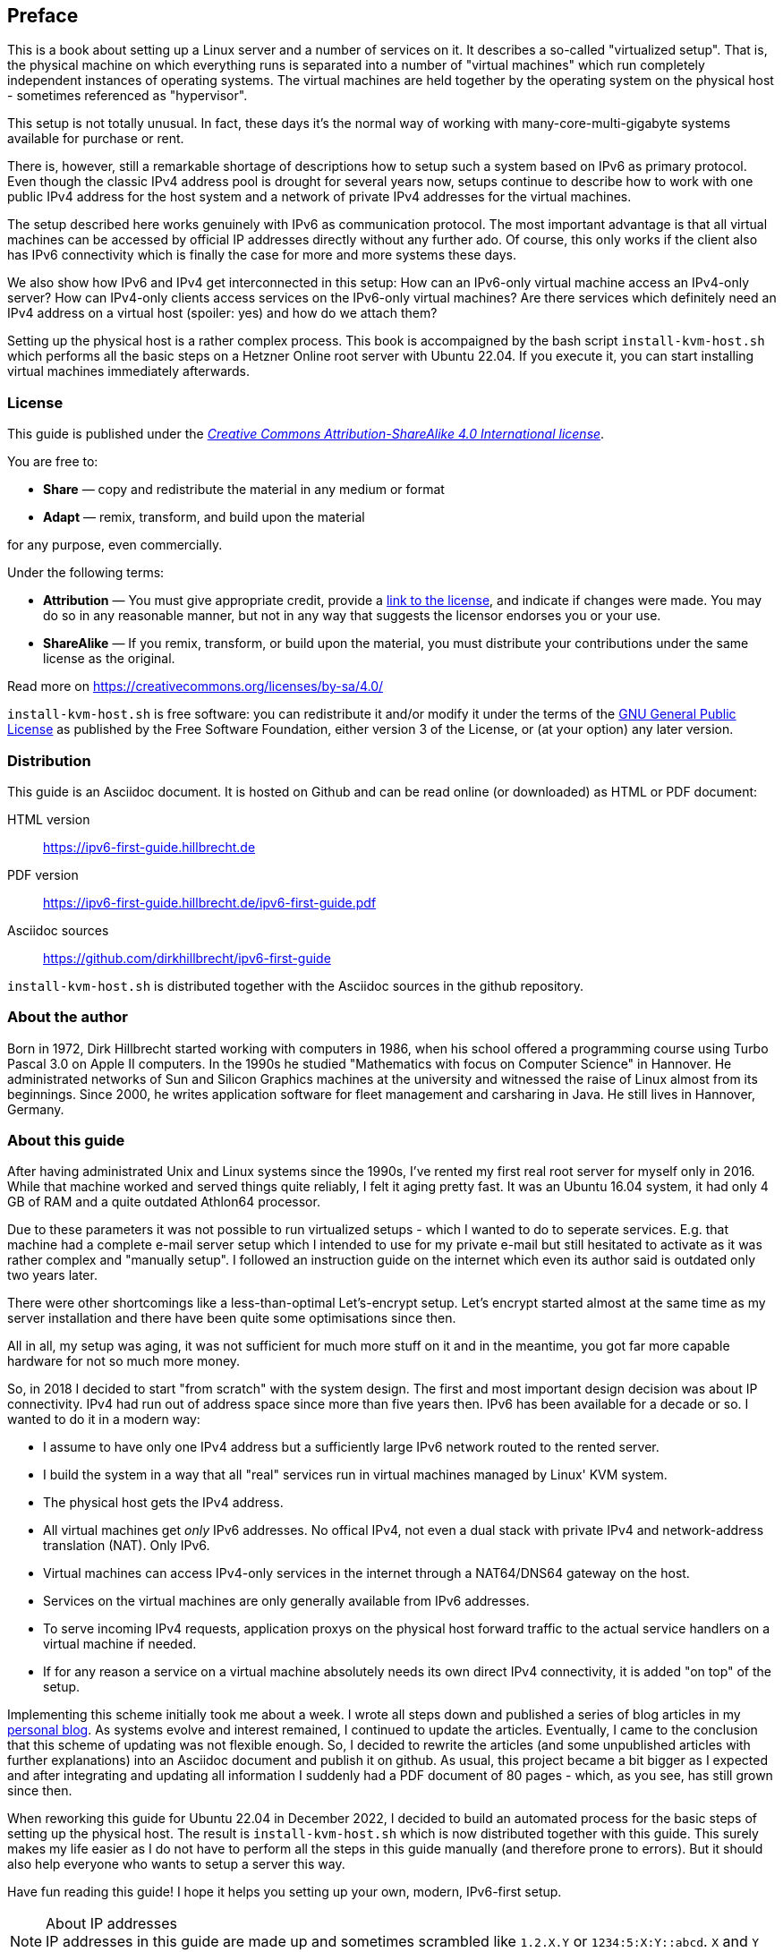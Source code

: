 == Preface

This is a book about setting up a Linux server and a number of services on it.
It describes a so-called "virtualized setup".
That is, the physical machine on which everything runs is separated into a number of "virtual machines" which run completely independent instances of operating systems.
The virtual machines are held together by the operating system on the physical host - sometimes referenced as "hypervisor".

This setup is not totally unusual.
In fact, these days it's the normal way of working with many-core-multi-gigabyte systems available for purchase or rent.

There is, however, still a remarkable shortage of descriptions how to setup such a system based on IPv6 as primary protocol.
Even though the classic IPv4 address pool is drought for several years now, setups continue to describe how to work with one public IPv4 address for the host system and a network of private IPv4 addresses for the virtual machines.

The setup described here works genuinely with IPv6 as communication protocol.
The most important advantage is that all virtual machines can be accessed by official IP addresses directly without any further ado.
Of course, this only works if the client also has IPv6 connectivity which is finally the case for more and more systems these days.

We also show how IPv6 and IPv4 get interconnected in this setup:
How can an IPv6-only virtual machine access an IPv4-only server?
How can IPv4-only clients access services on the IPv6-only virtual machines?
Are there services which definitely need an IPv4 address on a virtual host (spoiler: yes) and how do we attach them?

Setting up the physical host is a rather complex process.
This book is accompaigned by the bash script `install-kvm-host.sh` which performs all the basic steps on a Hetzner Online root server with Ubuntu 22.04.
If you execute it, you can start installing virtual machines immediately afterwards.

=== License

This guide is published under the _https://creativecommons.org/licenses/by-sa/4.0/[Creative Commons Attribution-ShareAlike 4.0 International license]_.

You are free to:

* *Share* — copy and redistribute the material in any medium or format
* *Adapt* — remix, transform, and build upon the material

for any purpose, even commercially.

Under the following terms:

* *Attribution* — You must give appropriate credit, provide a https://creativecommons.org/licenses/by-sa/4.0/[link to the license], and indicate if changes were made.
You may do so in any reasonable manner, but not in any way that suggests the licensor endorses you or your use.
* *ShareAlike* — If you remix, transform, or build upon the material, you must distribute your contributions under the same license as the original.

Read more on https://creativecommons.org/licenses/by-sa/4.0/

`install-kvm-host.sh` is free software:
you can redistribute it and/or modify it under the terms of the http://www.gnu.org/licenses/[GNU General Public License] as published by
the Free Software Foundation, either version 3 of the License, or
(at your option) any later version.


=== Distribution

This guide is an Asciidoc document. It is hosted on Github and can be read online (or downloaded) as HTML or PDF document:

HTML version:: https://ipv6-first-guide.hillbrecht.de[]
PDF version:: https://ipv6-first-guide.hillbrecht.de/ipv6-first-guide.pdf[]
Asciidoc sources:: https://github.com/dirkhillbrecht/ipv6-first-guide[]

`install-kvm-host.sh` is distributed together with the Asciidoc sources in the github repository.


=== About the author

Born in 1972, Dirk Hillbrecht started working with computers in 1986, when his school offered a programming course using Turbo Pascal 3.0 on Apple II computers.
In the 1990s he studied "Mathematics with focus on Computer Science" in Hannover.
He administrated networks of Sun and Silicon Graphics machines at the university and witnessed the raise of Linux almost from its beginnings.
Since 2000, he writes application software for fleet management and carsharing in Java.
He still lives in Hannover, Germany.


// === IPv6 - why and how

=== About this guide

After having administrated Unix and Linux systems since the 1990s, I've rented my first real root server for myself only in 2016.
While that machine worked and served things quite reliably, I felt it aging pretty fast.
It was an Ubuntu 16.04 system, it had only 4 GB of RAM and a quite outdated Athlon64 processor.

Due to these parameters it was not possible to run virtualized setups  - which I wanted to do to seperate services.
E.g. that machine had a complete e-mail server setup which I intended to use for my private e-mail but still hesitated to activate as it was rather complex and "manually setup".
I followed an instruction guide on the internet which even its author said is outdated only two years later.

There were other shortcomings like a less-than-optimal Let's-encrypt setup.
Let's encrypt started almost at the same time as my server installation and there have been quite some optimisations since then.

All in all, my setup was aging, it was not sufficient for much more stuff on it and in the meantime, you got far more capable hardware for not so much more money.

So, in 2018 I decided to start "from scratch" with the system design.
The first and most important design decision was about IP connectivity.
IPv4 had run out of address space since more than five years then.
IPv6 has been available for a decade or so.
I wanted to do it in a modern way:

* I assume to have only one IPv4 address but a sufficiently large IPv6 network routed to the rented server.

* I build the system in a way that all "real" services run in virtual machines managed by Linux' KVM system.

* The physical host gets the IPv4 address.

* All virtual machines get _only_ IPv6 addresses. No offical IPv4, not even a dual stack with private IPv4 and network-address translation (NAT). Only IPv6.

* Virtual machines can access IPv4-only services in the internet through a NAT64/DNS64 gateway on the host.

* Services on the virtual machines are only generally available from IPv6 addresses.

* To serve incoming IPv4 requests, application proxys on the physical host forward traffic to the actual service handlers on a virtual machine if needed.

* If for any reason a service on a virtual machine absolutely needs its own direct IPv4 connectivity, it is added "on top" of the setup.

Implementing this scheme initially took me about a week.
I wrote all steps down and published a series of blog articles in my https://blog.hillbrecht.de[personal blog].
As systems evolve and interest remained, I continued to update the articles.
Eventually, I came to the conclusion that this scheme of updating was not flexible enough.
So, I decided to rewrite the articles (and some unpublished articles with further explanations) into an Asciidoc document and publish it on github.
As usual, this project became a bit bigger as I expected and after integrating and updating all information I suddenly had a PDF document of 80 pages - which, as you see, has still grown since then.

When reworking this guide for Ubuntu 22.04 in December 2022, I decided to build an automated process for the basic steps of setting up the physical host. The result is `install-kvm-host.sh` which is now distributed together with this guide. This surely makes my life easier as I do not have to perform all the steps in this guide manually (and therefore prone to errors). But it should also help everyone who wants to setup a server this way.

Have fun reading this guide! I hope it helps you setting up your own, modern, IPv6-first setup.

.About IP addresses
NOTE: IP addresses in this guide are made up and sometimes scrambled like `1.2.X.Y` or `1234:5:X:Y::abcd`. `X` and `Y` actually have to be numbers, of course...
